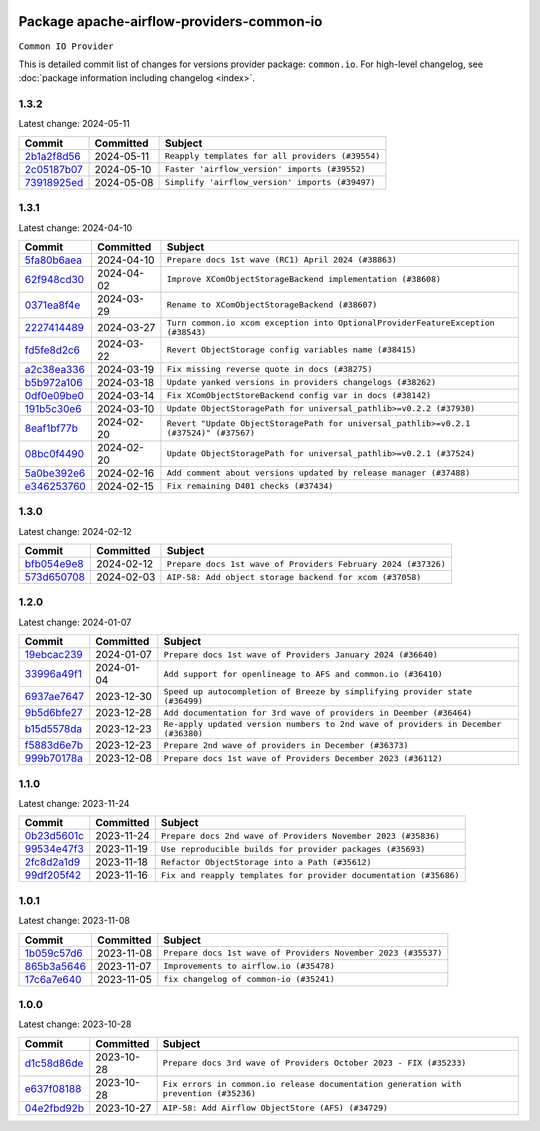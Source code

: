 
 .. Licensed to the Apache Software Foundation (ASF) under one
    or more contributor license agreements.  See the NOTICE file
    distributed with this work for additional information
    regarding copyright ownership.  The ASF licenses this file
    to you under the Apache License, Version 2.0 (the
    "License"); you may not use this file except in compliance
    with the License.  You may obtain a copy of the License at

 ..   http://www.apache.org/licenses/LICENSE-2.0

 .. Unless required by applicable law or agreed to in writing,
    software distributed under the License is distributed on an
    "AS IS" BASIS, WITHOUT WARRANTIES OR CONDITIONS OF ANY
    KIND, either express or implied.  See the License for the
    specific language governing permissions and limitations
    under the License.

 .. NOTE! THIS FILE IS AUTOMATICALLY GENERATED AND WILL BE
    OVERWRITTEN WHEN PREPARING PACKAGES.

 .. IF YOU WANT TO MODIFY THIS FILE, YOU SHOULD MODIFY THE TEMPLATE
    `PROVIDER_COMMITS_TEMPLATE.rst.jinja2` IN the `dev/breeze/src/airflow_breeze/templates` DIRECTORY

 .. THE REMAINDER OF THE FILE IS AUTOMATICALLY GENERATED. IT WILL BE OVERWRITTEN AT RELEASE TIME!

Package apache-airflow-providers-common-io
------------------------------------------------------

``Common IO Provider``


This is detailed commit list of changes for versions provider package: ``common.io``.
For high-level changelog, see :doc:`package information including changelog <index>`.



1.3.2
.....

Latest change: 2024-05-11

=================================================================================================  ===========  ================================================
Commit                                                                                             Committed    Subject
=================================================================================================  ===========  ================================================
`2b1a2f8d56 <https://github.com/apache/airflow/commit/2b1a2f8d561e569df194c4ee0d3a18930738886e>`_  2024-05-11   ``Reapply templates for all providers (#39554)``
`2c05187b07 <https://github.com/apache/airflow/commit/2c05187b07baf7c41a32b18fabdbb3833acc08eb>`_  2024-05-10   ``Faster 'airflow_version' imports (#39552)``
`73918925ed <https://github.com/apache/airflow/commit/73918925edaf1c94790a6ad8bec01dec60accfa1>`_  2024-05-08   ``Simplify 'airflow_version' imports (#39497)``
=================================================================================================  ===========  ================================================

1.3.1
.....

Latest change: 2024-04-10

=================================================================================================  ===========  =====================================================================================
Commit                                                                                             Committed    Subject
=================================================================================================  ===========  =====================================================================================
`5fa80b6aea <https://github.com/apache/airflow/commit/5fa80b6aea60f93cdada66f160e2b54f723865ca>`_  2024-04-10   ``Prepare docs 1st wave (RC1) April 2024 (#38863)``
`62f948cd30 <https://github.com/apache/airflow/commit/62f948cd309f4adeb6b15a2b634a66bfc87159cc>`_  2024-04-02   ``Improve XComObjectStorageBackend implementation (#38608)``
`0371ea8f4e <https://github.com/apache/airflow/commit/0371ea8f4e6b53580a0c0ed3cd553b800028d53d>`_  2024-03-29   ``Rename to XComObjectStorageBackend (#38607)``
`2227414489 <https://github.com/apache/airflow/commit/2227414489877cb19cceac16aa3cc2be89a31a60>`_  2024-03-27   ``Turn common.io xcom exception into OptionalProviderFeatureException (#38543)``
`fd5fe8d2c6 <https://github.com/apache/airflow/commit/fd5fe8d2c698b9c26cee47fd0af2f211e9fee7e6>`_  2024-03-22   ``Revert ObjectStorage config variables name (#38415)``
`a2c38ea336 <https://github.com/apache/airflow/commit/a2c38ea33632d930c1f2d5dcc68697a5d6da1e03>`_  2024-03-19   ``Fix missing reverse quote in docs (#38275)``
`b5b972a106 <https://github.com/apache/airflow/commit/b5b972a1068e19b09d48ec4d7663dd1d996d594f>`_  2024-03-18   ``Update yanked versions in providers changelogs (#38262)``
`0df0e09be0 <https://github.com/apache/airflow/commit/0df0e09be0fbad0625604db40e85ffe7c2a302d7>`_  2024-03-14   ``Fix XComObjectStoreBackend config var in docs (#38142)``
`191b5c30e6 <https://github.com/apache/airflow/commit/191b5c30e68566a75f67aefc860f59573b79bed6>`_  2024-03-10   ``Update ObjectStoragePath for universal_pathlib>=v0.2.2 (#37930)``
`8eaf1bf77b <https://github.com/apache/airflow/commit/8eaf1bf77bdee94a9d94cc9e4e775a7794d1539a>`_  2024-02-20   ``Revert "Update ObjectStoragePath for universal_pathlib>=v0.2.1 (#37524)" (#37567)``
`08bc0f4490 <https://github.com/apache/airflow/commit/08bc0f44904fe0d8bc8779e0e892e4d42def3983>`_  2024-02-20   ``Update ObjectStoragePath for universal_pathlib>=v0.2.1 (#37524)``
`5a0be392e6 <https://github.com/apache/airflow/commit/5a0be392e66f8e5426ba3478621115e92fcf245b>`_  2024-02-16   ``Add comment about versions updated by release manager (#37488)``
`e346253760 <https://github.com/apache/airflow/commit/e3462537608854368b04f58c25835c8097dec51c>`_  2024-02-15   ``Fix remaining D401 checks (#37434)``
=================================================================================================  ===========  =====================================================================================

1.3.0
.....

Latest change: 2024-02-12

=================================================================================================  ===========  =============================================================
Commit                                                                                             Committed    Subject
=================================================================================================  ===========  =============================================================
`bfb054e9e8 <https://github.com/apache/airflow/commit/bfb054e9e867b8b9a6a449e43bfba97f645e025e>`_  2024-02-12   ``Prepare docs 1st wave of Providers February 2024 (#37326)``
`573d650708 <https://github.com/apache/airflow/commit/573d650708334c5e4ea4f1d72d01b976edefc6cf>`_  2024-02-03   ``AIP-58: Add object storage backend for xcom (#37058)``
=================================================================================================  ===========  =============================================================

1.2.0
.....

Latest change: 2024-01-07

=================================================================================================  ===========  ==================================================================================
Commit                                                                                             Committed    Subject
=================================================================================================  ===========  ==================================================================================
`19ebcac239 <https://github.com/apache/airflow/commit/19ebcac2395ef9a6b6ded3a2faa29dc960c1e635>`_  2024-01-07   ``Prepare docs 1st wave of Providers January 2024 (#36640)``
`33996a49f1 <https://github.com/apache/airflow/commit/33996a49f15cff35b6c23f245768243167944db6>`_  2024-01-04   ``Add support for openlineage to AFS and common.io (#36410)``
`6937ae7647 <https://github.com/apache/airflow/commit/6937ae76476b3bc869ef912d000bcc94ad642db1>`_  2023-12-30   ``Speed up autocompletion of Breeze by simplifying provider state (#36499)``
`9b5d6bfe27 <https://github.com/apache/airflow/commit/9b5d6bfe273cf6af0972e28ff97f99ea325cd991>`_  2023-12-28   ``Add documentation for 3rd wave of providers in Deember (#36464)``
`b15d5578da <https://github.com/apache/airflow/commit/b15d5578dac73c4c6a3ca94d90ab0dc9e9e74c9c>`_  2023-12-23   ``Re-apply updated version numbers to 2nd wave of providers in December (#36380)``
`f5883d6e7b <https://github.com/apache/airflow/commit/f5883d6e7be83f1ab9468e67164b7ac381fdb49f>`_  2023-12-23   ``Prepare 2nd wave of providers in December (#36373)``
`999b70178a <https://github.com/apache/airflow/commit/999b70178a1f5d891fd2c88af4831a4ba4c2cbc9>`_  2023-12-08   ``Prepare docs 1st wave of Providers December 2023 (#36112)``
=================================================================================================  ===========  ==================================================================================

1.1.0
.....

Latest change: 2023-11-24

=================================================================================================  ===========  =================================================================
Commit                                                                                             Committed    Subject
=================================================================================================  ===========  =================================================================
`0b23d5601c <https://github.com/apache/airflow/commit/0b23d5601c6f833392b0ea816e651dcb13a14685>`_  2023-11-24   ``Prepare docs 2nd wave of Providers November 2023 (#35836)``
`99534e47f3 <https://github.com/apache/airflow/commit/99534e47f330ce0efb96402629dda5b2a4f16e8f>`_  2023-11-19   ``Use reproducible builds for provider packages (#35693)``
`2fc8d2a1d9 <https://github.com/apache/airflow/commit/2fc8d2a1d90d39e0ade38f969b65511b5cd677c2>`_  2023-11-18   ``Refactor ObjectStorage into a Path (#35612)``
`99df205f42 <https://github.com/apache/airflow/commit/99df205f42a754aa67f80b5983e1d228ff23267f>`_  2023-11-16   ``Fix and reapply templates for provider documentation (#35686)``
=================================================================================================  ===========  =================================================================

1.0.1
.....

Latest change: 2023-11-08

=================================================================================================  ===========  =============================================================
Commit                                                                                             Committed    Subject
=================================================================================================  ===========  =============================================================
`1b059c57d6 <https://github.com/apache/airflow/commit/1b059c57d6d57d198463e5388138bee8a08591b1>`_  2023-11-08   ``Prepare docs 1st wave of Providers November 2023 (#35537)``
`865b3a5646 <https://github.com/apache/airflow/commit/865b3a56462adf6ec0715d3cde166f7e506dc227>`_  2023-11-07   ``Improvements to airflow.io (#35478)``
`17c6a7e640 <https://github.com/apache/airflow/commit/17c6a7e64076977a10afc44c0102884af9f3ca23>`_  2023-11-05   ``fix changelog of common-io (#35241)``
=================================================================================================  ===========  =============================================================

1.0.0
.....

Latest change: 2023-10-28

=================================================================================================  ===========  =====================================================================================
Commit                                                                                             Committed    Subject
=================================================================================================  ===========  =====================================================================================
`d1c58d86de <https://github.com/apache/airflow/commit/d1c58d86de1267d9268a1efe0a0c102633c051a1>`_  2023-10-28   ``Prepare docs 3rd wave of Providers October 2023 - FIX (#35233)``
`e637f08188 <https://github.com/apache/airflow/commit/e637f08188bd7c9348531dc3f013e95aecb3572c>`_  2023-10-28   ``Fix errors in common.io release documentation generation with prevention (#35236)``
`04e2fbd92b <https://github.com/apache/airflow/commit/04e2fbd92bb6cb2b5abf6f16786b9800a0d49808>`_  2023-10-27   ``AIP-58: Add Airflow ObjectStore (AFS) (#34729)``
=================================================================================================  ===========  =====================================================================================
